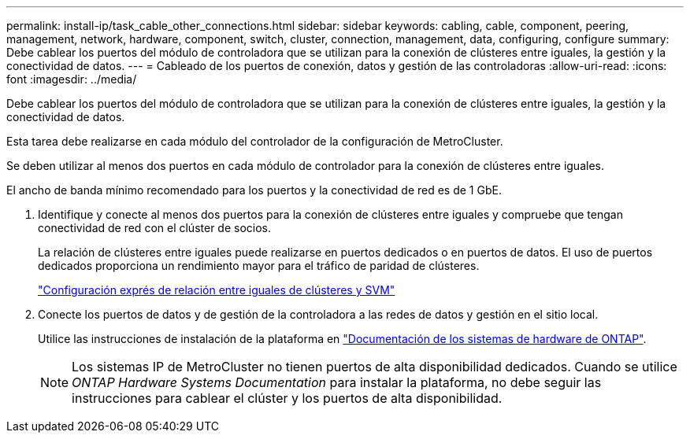 ---
permalink: install-ip/task_cable_other_connections.html 
sidebar: sidebar 
keywords: cabling, cable, component, peering, management, network, hardware, component, switch, cluster, connection, management, data, configuring, configure 
summary: Debe cablear los puertos del módulo de controladora que se utilizan para la conexión de clústeres entre iguales, la gestión y la conectividad de datos. 
---
= Cableado de los puertos de conexión, datos y gestión de las controladoras
:allow-uri-read: 
:icons: font
:imagesdir: ../media/


[role="lead"]
Debe cablear los puertos del módulo de controladora que se utilizan para la conexión de clústeres entre iguales, la gestión y la conectividad de datos.

Esta tarea debe realizarse en cada módulo del controlador de la configuración de MetroCluster.

Se deben utilizar al menos dos puertos en cada módulo de controlador para la conexión de clústeres entre iguales.

El ancho de banda mínimo recomendado para los puertos y la conectividad de red es de 1 GbE.

. Identifique y conecte al menos dos puertos para la conexión de clústeres entre iguales y compruebe que tengan conectividad de red con el clúster de socios.
+
La relación de clústeres entre iguales puede realizarse en puertos dedicados o en puertos de datos. El uso de puertos dedicados proporciona un rendimiento mayor para el tráfico de paridad de clústeres.

+
http://docs.netapp.com/ontap-9/topic/com.netapp.doc.exp-clus-peer/home.html["Configuración exprés de relación entre iguales de clústeres y SVM"]

. Conecte los puertos de datos y de gestión de la controladora a las redes de datos y gestión en el sitio local.
+
Utilice las instrucciones de instalación de la plataforma en https://docs.netapp.com/us-en/ontap-systems/["Documentación de los sistemas de hardware de ONTAP"^].

+

NOTE: Los sistemas IP de MetroCluster no tienen puertos de alta disponibilidad dedicados. Cuando se utilice _ONTAP Hardware Systems Documentation_ para instalar la plataforma, no debe seguir las instrucciones para cablear el clúster y los puertos de alta disponibilidad.


